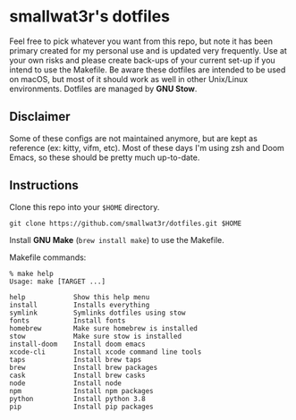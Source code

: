 * smallwat3r's dotfiles

Feel free to pick whatever you want from this repo, but note it has been primary
created for my personal use and is updated very frequently. Use at your own risks
and please create back-ups of your current set-up if you intend to use the Makefile.
Be aware these dotfiles are intended to be used on macOS, but most of it should
work as well in other Unix/Linux environments. Dotfiles are managed by *GNU Stow*.

** Disclaimer

Some of these configs are not maintained anymore, but are kept as reference
(ex: kitty, vifm, etc). Most of these days I'm using zsh and Doom Emacs, so these
should be pretty much up-to-date.

** Instructions

Clone this repo into your ~$HOME~ directory.

#+begin_src shell
git clone https://github.com/smallwat3r/dotfiles.git $HOME
#+end_src

Install *GNU Make* (~brew install make~) to use the Makefile.

Makefile commands:

#+begin_src console
% make help
Usage: make [TARGET ...]

help            Show this help menu
install         Installs everything
symlink         Symlinks dotfiles using stow
fonts           Install fonts
homebrew        Make sure homebrew is installed
stow            Make sure stow is installed
install-doom    Install doom emacs
xcode-cli       Install xcode command line tools
taps            Install brew taps
brew            Install brew packages
cask            Install brew casks
node            Install node
npm             Install npm packages
python          Install python 3.8
pip             Install pip packages
#+end_src
